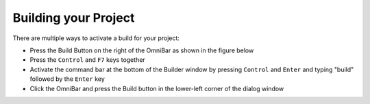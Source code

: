 #####################
Building your Project
#####################

There are multiple ways to activate a build for your project:

* Press the Build Button on the right of the OmniBar as shown in the figure below
* Press the ``Control`` and ``F7`` keys together
* Activate the command bar at the bottom of the Builder window by pressing ``Control`` and ``Enter`` and typing "build" followed by the ``Enter`` key
* Click the OmniBar and press the Build button in the lower-left corner of the dialog window


.. image:: ../figures/omnibar.png
   :align: center
   :width: 495 px


